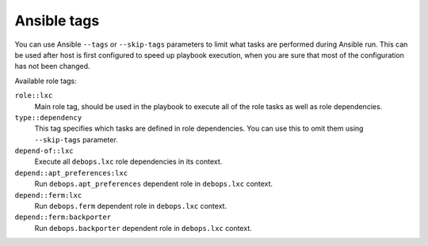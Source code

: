 Ansible tags
------------

You can use Ansible ``--tags`` or ``--skip-tags`` parameters to limit what
tasks are performed during Ansible run. This can be used after host is first
configured to speed up playbook execution, when you are sure that most of the
configuration has not been changed.

Available role tags:

``role::lxc``
  Main role tag, should be used in the playbook to execute all of the role
  tasks as well as role dependencies.

``type::dependency``
  This tag specifies which tasks are defined in role dependencies. You can use
  this to omit them using ``--skip-tags`` parameter.

``depend-of::lxc``
  Execute all ``debops.lxc`` role dependencies in its context.

``depend::apt_preferences:lxc``
  Run ``debops.apt_preferences`` dependent role in ``debops.lxc`` context.

``depend::ferm:lxc``
  Run ``debops.ferm`` dependent role in ``debops.lxc`` context.

``depend::ferm:backporter``
  Run ``debops.backporter`` dependent role in ``debops.lxc`` context.
